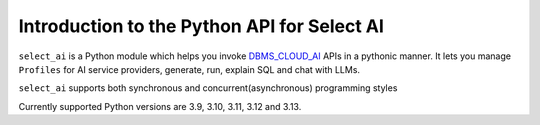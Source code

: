 .. _introduction:

*****************************************************
Introduction to the Python API for Select AI
*****************************************************

``select_ai`` is a Python module which helps you invoke `DBMS_CLOUD_AI <https://docs.oracle.com/en-us/iaas/autonomous-database-serverless/doc/dbms-cloud-ai-package.html>`__
APIs in a pythonic manner. It lets you manage ``Profiles`` for
AI service providers, generate, run, explain SQL and chat with LLMs.

``select_ai`` supports both synchronous and concurrent(asynchronous)
programming styles

Currently supported Python versions are 3.9, 3.10, 3.11, 3.12 and 3.13.
